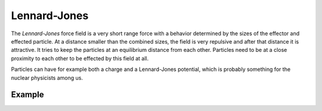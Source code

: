 .. index:: Force Fields; Lennard-Jones

*************
Lennard-Jones
*************

.. reference::

   :Panel:     :menuselection:`Physics --> Force Fields`
   :Type:      Lennard-Jones

The *Lennard-Jones* force field is a very short range force with a behavior determined by the sizes of the effector
and effected particle. At a distance smaller than the combined sizes, the field is very
repulsive and after that distance it is attractive.
It tries to keep the particles at an equilibrium distance from each other.
Particles need to be at a close proximity to each other to be effected by this field at all.

Particles can have for example both a charge and a Lennard-Jones potential,
which is probably something for the nuclear physicists among us.

.. TODO2.8:
   .. figure:: /images/physics_forces_force-fields_types_lennard-jones_panel.png

      UI for a Lennard-Jones force field.


Example
=======

.. peertube:: 4c067375-ec7c-45dc-9d9d-e661634eedf8
